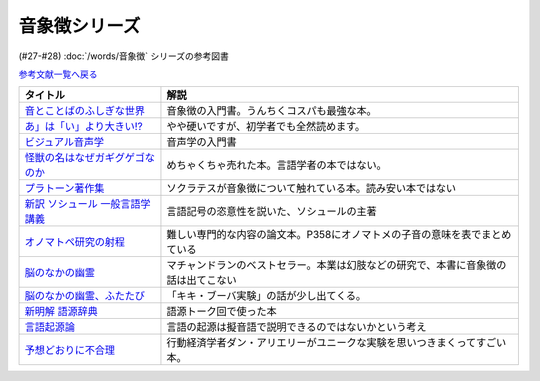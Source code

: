 .. _音象徴参考文献:

.. :ref:`音象徴参考文献 <音象徴参考文献>`

音象徴シリーズ
=================================
(#27-#28) :doc:`/words/音象徴` シリーズの参考図書 

`参考文献一覧へ戻る </reference/>`_ 

.. raw:: html

  <!--音とことばのふしぎな世界--><a href="https://www.amazon.co.jp/%E9%9F%B3%E3%81%A8%E3%81%93%E3%81%A8%E3%81%B0%E3%81%AE%E3%81%B5%E3%81%97%E3%81%8E%E3%81%AA%E4%B8%96%E7%95%8C%EF%BC%8D%E3%83%A1%E3%82%A4%E3%83%89%E5%A3%B0%E3%81%8B%E3%82%89%E8%8B%B1%E8%AA%9E%E3%81%AE%E9%81%94%E4%BA%BA%E3%81%BE%E3%81%A7-%E5%B2%A9%E6%B3%A2%E7%A7%91%E5%AD%A6%E3%83%A9%E3%82%A4%E3%83%96%E3%83%A9%E3%83%AA%E3%83%BC-%E5%B7%9D%E5%8E%9F-%E7%B9%81%E4%BA%BA-ebook/dp/B07MLWHN53?_encoding=UTF8&qid=&sr=&linkCode=li1&tag=takaoutputblo-22&linkId=025e6608f019d824f56f976da3e7f50f&language=ja_JP&ref_=as_li_ss_il" target="_blank"><img border="0" src="//ws-fe.amazon-adsystem.com/widgets/q?_encoding=UTF8&ASIN=B07MLWHN53&Format=_SL110_&ID=AsinImage&MarketPlace=JP&ServiceVersion=20070822&WS=1&tag=takaoutputblo-22&language=ja_JP" ></a><img src="https://ir-jp.amazon-adsystem.com/e/ir?t=takaoutputblo-22&language=ja_JP&l=li1&o=9&a=B07MLWHN53" width="1" height="1" border="0" alt="" style="border:none !important; margin:0px !important;" />
  <!--あ」は「い」より大きい!?--><a href="https://www.amazon.co.jp/dp/4894768860?&linkCode=li1&tag=takaoutputblo-22&linkId=f44e46efc5ffd1598a778ccaf27f61c0&language=ja_JP&ref_=as_li_ss_il" target="_blank"><img border="0" src="//ws-fe.amazon-adsystem.com/widgets/q?_encoding=UTF8&ASIN=4894768860&Format=_SL110_&ID=AsinImage&MarketPlace=JP&ServiceVersion=20070822&WS=1&tag=takaoutputblo-22&language=ja_JP" ></a><img src="https://ir-jp.amazon-adsystem.com/e/ir?t=takaoutputblo-22&language=ja_JP&l=li1&o=9&a=4894768860" width="1" height="1" border="0" alt="" style="border:none !important; margin:0px !important;" />
  <!--ビジュアル音声学--><a href="https://www.amazon.co.jp/dp/4385365326?&linkCode=li1&tag=takaoutputblo-22&linkId=b165404380afb8bbf8ae3bd6a5b01c93&language=ja_JP&ref_=as_li_ss_il" target="_blank"><img border="0" src="//ws-fe.amazon-adsystem.com/widgets/q?_encoding=UTF8&ASIN=4385365326&Format=_SL110_&ID=AsinImage&MarketPlace=JP&ServiceVersion=20070822&WS=1&tag=takaoutputblo-22&language=ja_JP" ></a><img src="https://ir-jp.amazon-adsystem.com/e/ir?t=takaoutputblo-22&language=ja_JP&l=li1&o=9&a=4385365326" width="1" height="1" border="0" alt="" style="border:none !important; margin:0px !important;" />
  <!--怪獣の名はなぜガギグゲゴなのか--><a href="https://www.amazon.co.jp/dp/B0099FLI6M?_encoding=UTF8&btkr=1&linkCode=li1&tag=takaoutputblo-22&linkId=2c6b971b48bc187f6f126f077bb21f1f&language=ja_JP&ref_=as_li_ss_il" target="_blank"><img border="0" src="//ws-fe.amazon-adsystem.com/widgets/q?_encoding=UTF8&ASIN=B0099FLI6M&Format=_SL110_&ID=AsinImage&MarketPlace=JP&ServiceVersion=20070822&WS=1&tag=takaoutputblo-22&language=ja_JP" ></a><img src="https://ir-jp.amazon-adsystem.com/e/ir?t=takaoutputblo-22&language=ja_JP&l=li1&o=9&a=B0099FLI6M" width="1" height="1" border="0" alt="" style="border:none !important; margin:0px !important;" />
  <!--プラトーン著作集--><a href="https://www.amazon.co.jp/dp/443418055X?&linkCode=li1&tag=takaoutputblo-22&linkId=ea086b24825df1d526fe21a433ed3d7b&language=ja_JP&ref_=as_li_ss_il" target="_blank"><img border="0" src="//ws-fe.amazon-adsystem.com/widgets/q?_encoding=UTF8&ASIN=443418055X&Format=_SL110_&ID=AsinImage&MarketPlace=JP&ServiceVersion=20070822&WS=1&tag=takaoutputblo-22&language=ja_JP" ></a><img src="https://ir-jp.amazon-adsystem.com/e/ir?t=takaoutputblo-22&language=ja_JP&l=li1&o=9&a=443418055X" width="1" height="1" border="0" alt="" style="border:none !important; margin:0px !important;" />
  <!--新訳 ソシュール 一般言語学講義--><a href="https://www.amazon.co.jp/dp/4327378224?&linkCode=li1&tag=takaoutputblo-22&linkId=ef831d487c13f2c4488fb49dcb74c166&language=ja_JP&ref_=as_li_ss_il" target="_blank"><img border="0" src="//ws-fe.amazon-adsystem.com/widgets/q?_encoding=UTF8&ASIN=4327378224&Format=_SL110_&ID=AsinImage&MarketPlace=JP&ServiceVersion=20070822&WS=1&tag=takaoutputblo-22&language=ja_JP" ></a><img src="https://ir-jp.amazon-adsystem.com/e/ir?t=takaoutputblo-22&language=ja_JP&l=li1&o=9&a=4327378224" width="1" height="1" border="0" alt="" style="border:none !important; margin:0px !important;" />
  <!--オノマトペ研究の射程--><a href="https://www.amazon.co.jp/dp/4894765969?&linkCode=li1&tag=takaoutputblo-22&linkId=28f3f0672b71786aee092f72cb56dd24&language=ja_JP&ref_=as_li_ss_il" target="_blank"><img border="0" src="//ws-fe.amazon-adsystem.com/widgets/q?_encoding=UTF8&ASIN=4894765969&Format=_SL110_&ID=AsinImage&MarketPlace=JP&ServiceVersion=20070822&WS=1&tag=takaoutputblo-22&language=ja_JP" ></a><img src="https://ir-jp.amazon-adsystem.com/e/ir?t=takaoutputblo-22&language=ja_JP&l=li1&o=9&a=4894765969" width="1" height="1" border="0" alt="" style="border:none !important; margin:0px !important;" />
  <!--脳のなかの幽霊--><a href="https://www.amazon.co.jp/dp/4042982115?&linkCode=li1&tag=takaoutputblo-22&linkId=0f989e2fe97059505f6fae8d65a24bb3&language=ja_JP&ref_=as_li_ss_il" target="_blank"><img border="0" src="//ws-fe.amazon-adsystem.com/widgets/q?_encoding=UTF8&ASIN=4042982115&Format=_SL110_&ID=AsinImage&MarketPlace=JP&ServiceVersion=20070822&WS=1&tag=takaoutputblo-22&language=ja_JP" ></a><img src="https://ir-jp.amazon-adsystem.com/e/ir?t=takaoutputblo-22&language=ja_JP&l=li1&o=9&a=4042982115" width="1" height="1" border="0" alt="" style="border:none !important; margin:0px !important;" />
  <!--脳のなかの幽霊、ふたたび--><a href="https://www.amazon.co.jp/dp/4042982166?_encoding=UTF8&psc=1&linkCode=li1&tag=takaoutputblo-22&linkId=b29231d4c48380742d3fc283f3bb0812&language=ja_JP&ref_=as_li_ss_il" target="_blank"><img border="0" src="//ws-fe.amazon-adsystem.com/widgets/q?_encoding=UTF8&ASIN=4042982166&Format=_SL110_&ID=AsinImage&MarketPlace=JP&ServiceVersion=20070822&WS=1&tag=takaoutputblo-22&language=ja_JP" ></a><img src="https://ir-jp.amazon-adsystem.com/e/ir?t=takaoutputblo-22&language=ja_JP&l=li1&o=9&a=4042982166" width="1" height="1" border="0" alt="" style="border:none !important; margin:0px !important;" />
  <!--新明解 語源辞典--><a href="https://www.amazon.co.jp/dp/4385139903?&linkCode=li1&tag=takaoutputblo-22&linkId=d130719643d423961b196f92b31fba5b&language=ja_JP&ref_=as_li_ss_il" target="_blank"><img border="0" src="//ws-fe.amazon-adsystem.com/widgets/q?_encoding=UTF8&ASIN=4385139903&Format=_SL110_&ID=AsinImage&MarketPlace=JP&ServiceVersion=20070822&WS=1&tag=takaoutputblo-22&language=ja_JP" ></a><img src="https://ir-jp.amazon-adsystem.com/e/ir?t=takaoutputblo-22&language=ja_JP&l=li1&o=9&a=4385139903" width="1" height="1" border="0" alt="" style="border:none !important; margin:0px !important;" />
  <!--言語起源論--><a href="https://www.amazon.co.jp/dp/4003362373?&linkCode=li1&tag=takaoutputblo-22&linkId=69b965cefd0532f4ea939bb69d5b1ba6&language=ja_JP&ref_=as_li_ss_il" target="_blank"><img border="0" src="//ws-fe.amazon-adsystem.com/widgets/q?_encoding=UTF8&ASIN=4003362373&Format=_SL110_&ID=AsinImage&MarketPlace=JP&ServiceVersion=20070822&WS=1&tag=takaoutputblo-22&language=ja_JP" ></a><img src="https://ir-jp.amazon-adsystem.com/e/ir?t=takaoutputblo-22&language=ja_JP&l=li1&o=9&a=4003362373" width="1" height="1" border="0" alt="" style="border:none !important; margin:0px !important;" />
  <!--予想どおりに不合理--><a href="https://www.amazon.co.jp/%E4%BA%88%E6%83%B3%E3%81%A9%E3%81%8A%E3%82%8A%E3%81%AB%E4%B8%8D%E5%90%88%E7%90%86-%E8%A1%8C%E5%8B%95%E7%B5%8C%E6%B8%88%E5%AD%A6%E3%81%8C%E6%98%8E%E3%81%8B%E3%81%99%E3%80%8C%E3%81%82%E3%81%AA%E3%81%9F%E3%81%8C%E3%81%9D%E3%82%8C%E3%82%92%E9%81%B8%E3%81%B6%E3%82%8F%E3%81%91%E3%80%8D-%E3%83%80%E3%83%B3-%E3%82%A2%E3%83%AA%E3%82%A8%E3%83%AA%E3%83%BC-ebook/dp/B00K1A75N4?__mk_ja_JP=%E3%82%AB%E3%82%BF%E3%82%AB%E3%83%8A&crid=IG2QKU5PGHA2&dchild=1&keywords=%E4%BA%88%E6%83%B3%E3%81%A9%E3%81%8A%E3%82%8A%E3%81%AB%E4%B8%8D%E5%90%88%E7%90%86&qid=1623129801&sprefix=%E4%BA%88%E6%83%B3%E3%81%A9%E3%81%8A%E3%82%8A%E3%81%AB%2Caps%2C264&sr=8-1&linkCode=li1&tag=takaoutputblo-22&linkId=26223bd904e12da7b87da36570b26abd&language=ja_JP&ref_=as_li_ss_il" target="_blank"><img border="0" src="//ws-fe.amazon-adsystem.com/widgets/q?_encoding=UTF8&ASIN=B00K1A75N4&Format=_SL110_&ID=AsinImage&MarketPlace=JP&ServiceVersion=20070822&WS=1&tag=takaoutputblo-22&language=ja_JP" ></a><img src="https://ir-jp.amazon-adsystem.com/e/ir?t=takaoutputblo-22&language=ja_JP&l=li1&o=9&a=B00K1A75N4" width="1" height="1" border="0" alt="" style="border:none !important; margin:0px !important;" />

+-----------------------------------+------------------------------------------------------------------------------------+
|             タイトル              |                                        解説                                        |
+===================================+====================================================================================+
| `音とことばのふしぎな世界`_       | 音象徴の入門書。うんちくコスパも最強な本。                                         |
+-----------------------------------+------------------------------------------------------------------------------------+
| `あ」は「い」より大きい!?`_       | やや硬いですが、初学者でも全然読めます。                                           |
+-----------------------------------+------------------------------------------------------------------------------------+
| `ビジュアル音声学`_               | 音声学の入門書                                                                     |
+-----------------------------------+------------------------------------------------------------------------------------+
| `怪獣の名はなぜガギグゲゴなのか`_ | めちゃくちゃ売れた本。言語学者の本ではない。                                       |
+-----------------------------------+------------------------------------------------------------------------------------+
| `プラトーン著作集`_               | ソクラテスが音象徴について触れている本。読み安い本ではない                         |
+-----------------------------------+------------------------------------------------------------------------------------+
| `新訳 ソシュール 一般言語学講義`_ | 言語記号の恣意性を説いた、ソシュールの主著                                         |
+-----------------------------------+------------------------------------------------------------------------------------+
| `オノマトペ研究の射程`_           | 難しい専門的な内容の論文本。P358にオノマトメの子音の意味を表でまとめている         |
+-----------------------------------+------------------------------------------------------------------------------------+
| `脳のなかの幽霊`_                 | マチャンドランのベストセラー。本業は幻肢などの研究で、本書に音象徴の話は出てこない |
+-----------------------------------+------------------------------------------------------------------------------------+
| `脳のなかの幽霊、ふたたび`_       | 「キキ・ブーバ実験」の話が少し出てくる。                                           |
+-----------------------------------+------------------------------------------------------------------------------------+
| `新明解 語源辞典`_                | 語源トーク回で使った本                                                             |
+-----------------------------------+------------------------------------------------------------------------------------+
| `言語起源論`_                     | 言語の起源は擬音語で説明できるのではないかという考え                               |
+-----------------------------------+------------------------------------------------------------------------------------+
| `予想どおりに不合理`_             | 行動経済学者ダン・アリエリーがユニークな実験を思いつきまくってすごい本。           |
+-----------------------------------+------------------------------------------------------------------------------------+

.. _予想どおりに不合理: https://amzn.to/3kSCWmC
.. _言語起源論: https://amzn.to/3vRI7JN
.. _新明解 語源辞典: https://amzn.to/3MVUJW7
.. _脳のなかの幽霊、ふたたび: https://amzn.to/39yygQr
.. _脳のなかの幽霊: https://amzn.to/3wf7nsD
.. _オノマトペ研究の射程: https://amzn.to/39Mh0Yb
.. _新訳 ソシュール 一般言語学講義: https://amzn.to/3MXKkcp
.. _プラトーン著作集: https://amzn.to/3sjMZWb
.. _怪獣の名はなぜガギグゲゴなのか: https://amzn.to/3sjQg7S
.. _ビジュアル音声学: https://amzn.to/3LXzOSz
.. _あ」は「い」より大きい!?: https://amzn.to/3w8U39b
.. _音とことばのふしぎな世界: https://amzn.to/3LXzIKH
